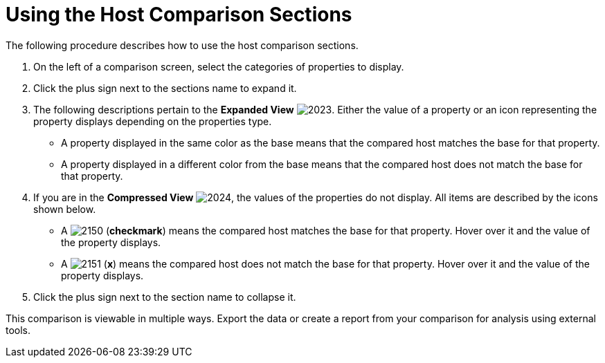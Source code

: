 [[_to_use_host_comparison_sections]]
= Using the Host Comparison Sections

The following procedure describes how to use the host comparison sections.

. On the left of a comparison screen, select the categories of properties to display.
. Click the plus sign next to the sections name to expand it.
. The following descriptions pertain to the *Expanded View*				image:2023.png[].
  Either the value of a property or an icon representing the property displays depending on the properties type.
+
* A property displayed in the same color as the base means that the compared host matches the base for that property.
* A property displayed in a different color from the base means that the compared host does not match the base for that property.

. If you are in the *Compressed View*				image:2024.png[], the values of the properties do not display.
  All items are described by the icons shown below.
+
* A  image:2150.png[] (*checkmark*) means the compared host matches the base for that property.
  Hover over it and the value of the property displays.
* A  image:2151.png[] (*x*) means the compared host does not match the base for that property.
  Hover over it and the value of the property displays.

. Click the plus sign next to the section name to collapse it.

This comparison is viewable in multiple ways.
Export the data or create a report from your comparison for analysis using external tools.


